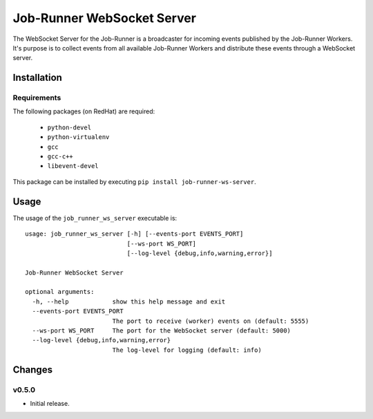 Job-Runner WebSocket Server
===========================

The WebSocket Server for the Job-Runner is a broadcaster for incoming events
published by the Job-Runner Workers. It's purpose is to collect events from
all available Job-Runner Workers and distribute these events through a
WebSocket server.


Installation
------------

Requirements
~~~~~~~~~~~~

The following packages (on RedHat) are required:

   * ``python-devel``
   * ``python-virtualenv``
   * ``gcc``
   * ``gcc-c++``
   * ``libevent-devel``

This package can be installed by executing ``pip install job-runner-ws-server``.


Usage
-----

The usage of the ``job_runner_ws_server`` executable is::

    usage: job_runner_ws_server [-h] [--events-port EVENTS_PORT]
                                [--ws-port WS_PORT]
                                [--log-level {debug,info,warning,error}]

    Job-Runner WebSocket Server

    optional arguments:
      -h, --help            show this help message and exit
      --events-port EVENTS_PORT
                            The port to receive (worker) events on (default: 5555)
      --ws-port WS_PORT     The port for the WebSocket server (default: 5000)
      --log-level {debug,info,warning,error}
                            The log-level for logging (default: info)


Changes
-------

v0.5.0
~~~~~~

* Initial release.
